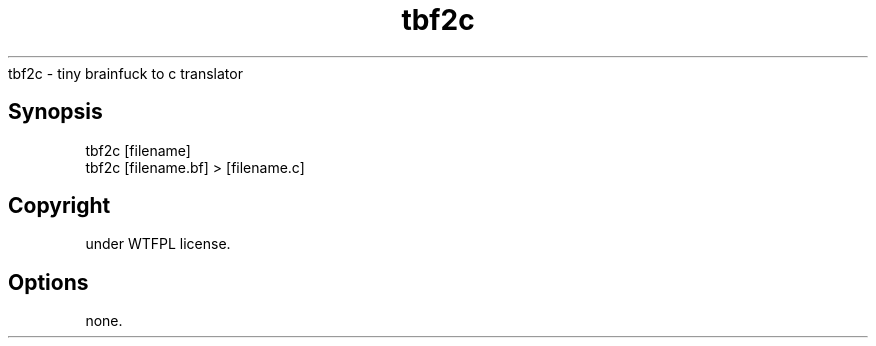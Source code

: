 .TH "tbf2c" "" "May 2021" ""
.nf
tbf2c \- tiny brainfuck to c translator
.fi
.SH "Synopsis"
.nf
tbf2c [filename]
tbf2c [filename\.bf] > [filename\.c]
.fi
.SH "Copyright"
.nf
under WTFPL license\.
.fi
.SH "Options"
.nf
none\.
.fi

